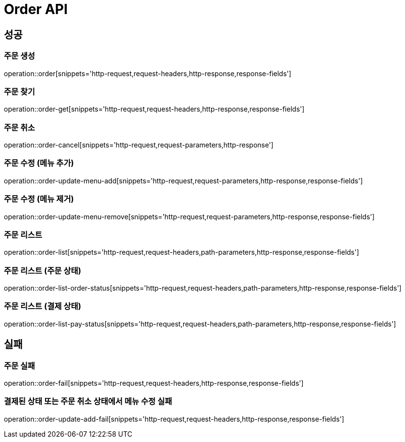 [[Order-Api]]
= Order API

[[Success]]
== 성공

[[Order-create]]
=== 주문 생성
operation::order[snippets='http-request,request-headers,http-response,response-fields']

[[Order-get]]
=== 주문 찾기
operation::order-get[snippets='http-request,request-headers,http-response,response-fields']

[[Order-cancel]]
=== 주문 취소
operation::order-cancel[snippets='http-request,request-parameters,http-response']

[[Order-update-menu-add]]
=== 주문 수정 (메뉴 추가)
operation::order-update-menu-add[snippets='http-request,request-parameters,http-response,response-fields']

[[Order-update-menu-remove]]
=== 주문 수정 (메뉴 제거)
operation::order-update-menu-remove[snippets='http-request,request-parameters,http-response,response-fields']

[[Order-list]]
=== 주문 리스트
operation::order-list[snippets='http-request,request-headers,path-parameters,http-response,response-fields']

[[Order-list-order-status]]
=== 주문 리스트 (주문 상태)
operation::order-list-order-status[snippets='http-request,request-headers,path-parameters,http-response,response-fields']

[[Order-list-paid-status]]
=== 주문 리스트 (결제 상태)
operation::order-list-pay-status[snippets='http-request,request-headers,path-parameters,http-response,response-fields']

[[Fail]]
== 실패

[[Order-fail]]
=== 주문 실패
operation::order-fail[snippets='http-request,request-headers,http-response,response-fields']

[[Order-menu-update-fail]]
=== 결제된 상태 또는 주문 취소 상태에서 메뉴 수정 실패
operation::order-update-add-fail[snippets='http-request,request-headers,http-response,response-fields']